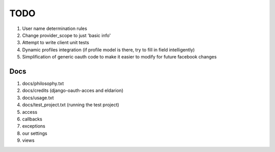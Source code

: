 ============
TODO
============

#. User name determination rules
#. Change provider_scope to just 'basic info'
#. Attempt to write client unit tests
#. Dynamic profiles integration (if profile model is there, try to fill in field intelligently)
#. Simplification of generic oauth code to make it easier to modify for future facebook changes

Docs 
----

#. docs/philosophy.txt
#. docs/credits (django-oauth-acces and eldarion)
#. docs/usage.txt
#. docs/test_project.txt (running the test project)
#. access
#. callbacks
#. exceptions
#. our settings
#. views
